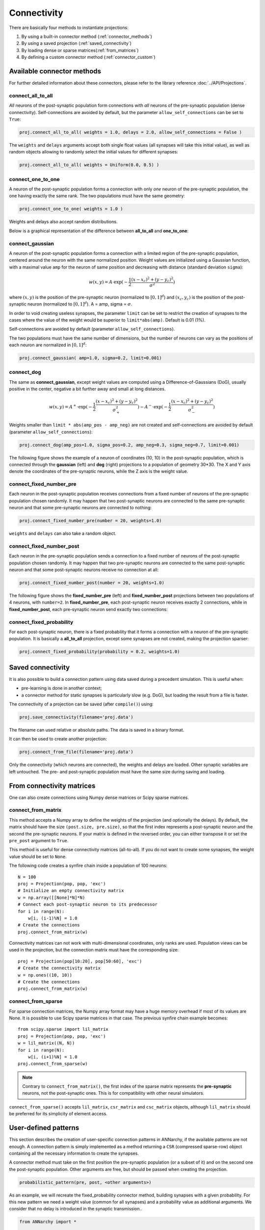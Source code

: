 *********************************
Connectivity
*********************************

There are basically four methods to instantiate projections:

1. By using a built-in connector method (:ref:`connector_methods`)
2. By using a saved projection (:ref:`saved_connectivity`)
3. By loading dense or sparse matrices(:ref:`from_matrices`)
4. By defining a custom connector method (:ref:`connector_custom`)

.. _connector_methods:

Available connector methods
=============================        

For further detailed information about these connectors, please refer to the library reference :doc:`../API/Projections`.
    
connect_all_to_all
-------------------------

*All* neurons of the post-synaptic population form connections with *all* neurons of the pre-synaptic population (dense connectivity). Self-connections are avoided by default, but the parameter ``allow_self_connections`` can be set to ``True``:

.. code-block:: python

    proj.connect_all_to_all( weights = 1.0, delays = 2.0, allow_self_connections = False ) 
    
The ``weights`` and ``delays`` arguments accept both single float values (all synapses will take this initial value), as well as random objects allowing to randomly select the initial values for different synapses:
  
.. code-block:: python

    proj.connect_all_to_all( weights = Uniform(0.0, 0.5) ) 

connect_one_to_one
------------------------

A neuron of the post-synaptic population forms a connection with only *one* neuron of the pre-synaptic population, the one having exactly the same rank. The two populations must have the same geometry:

.. code-block:: python

    proj.connect_one_to_one( weights = 1.0 ) 

Weights and delays also accept random distributions.

Below is a graphical representation of the difference between **all_to_all** and **one_to_one**:

.. image:: ../_static/one2all.*
    :align: center
    :width: 70%


connect_gaussian
------------------

A neuron of the post-synaptic population forms a connection with a limited region of the pre-synaptic population, centered around the neuron with the same normalized position. Weight values are initialized using a Gaussian function, with a maximal value ``amp`` for the neuron of same position and decreasing with distance (standard deviation ``sigma``):

.. math:: 

    w(x, y) = A \cdot \exp(-\frac{1}{2}\frac{(x-x_c)^2+(y-y_c)^2}{\sigma^2})
    
where :math:`(x, y)` is the position of the pre-synaptic neuron (normalized to :math:`[0, 1]^d`) and :math:`(x_c, y_c)` is the position of the post-synaptic neuron (normalized to :math:`[0, 1]^d`). A = amp, sigma = :math:`\sigma`.

In order to void creating useless synapses, the parameter ``limit`` can be set to restrict the creation of synapses to the cases where the value of the weight would be superior to ``limit*abs(amp)``. Default is 0.01 (1%).

Self-connections are avoided by default (parameter ``allow_self_connections``). 

The two populations must have the same number of dimensions, but the number of neurons can vary as the positions of each neuron are normalized in :math:`[0, 1]^d`:

.. code-block:: python

    proj.connect_gaussian( amp=1.0, sigma=0.2, limit=0.001) 

connect_dog
----------------

The same as **connect_gaussian**, except weight values are computed using a Difference-of-Gaussians (DoG), usually positive in the center, negative a bit further away and small at long distances. 

.. math:: 

    w(x, y) = A^+ \cdot \exp(-\frac{1}{2}\frac{(x-x_c)^2+(y-y_c)^2}{\sigma_+^2}) -  A^- \cdot \exp(-\frac{1}{2}\frac{(x-x_c)^2+(y-y_c)^2}{\sigma_-^2})


Weights smaller than ``limit * abs(amp_pos - amp_neg)`` are not created and self-connections are avoided by default (parameter ``allow_self_connections``):


.. code-block:: python

    proj.connect_dog(amp_pos=1.0, sigma_pos=0.2, amp_neg=0.3, sigma_neg=0.7, limit=0.001) 
    

The following figure shows the example of a neuron of coordinates (10, 10) in the post-synaptic population, which is connected through the **gaussian** (left) and **dog** (right) projections to a population of geometry 30*30. The X and Y axis denote the coordinates of the pre-synaptic neurons, while the Z axis is the weight value.

.. image:: ../_static/gaussiandog.*
    :align: center
    :width: 100%


connect_fixed_number_pre
-----------------------------

Each neuron in the post-synaptic population receives connections from a fixed number of neurons of the pre-synaptic population chosen randomly. It may happen that two post-synaptic neurons are connected to the same pre-synaptic neuron and that some pre-synaptic neurons are connected to nothing:

.. code-block:: python

    proj.connect_fixed_number_pre(number = 20, weights=1.0) 
    
``weights`` and ``delays`` can also take a random object.

connect_fixed_number_post
-----------------------------

Each neuron in the pre-synaptic population sends a connection to a fixed number of neurons of the post-synaptic population chosen randomly. It may happen that two pre-synaptic neurons are connected to the same post-synaptic neuron and that some post-synaptic neurons receive no connection at all:

.. code-block:: python

    proj.connect_fixed_number_post(number = 20, weights=1.0) 

The following figure shows the **fixed_number_pre** (left) and **fixed_number_post** projections between two populations of 4 neurons, with ``number=2``. In **fixed_number_pre**, each post-synaptic neuron receives exactly 2 connections, while in **fixed_number_post**, each pre-synaptic neuron send exactly two connections:

.. image:: ../_static/fixed_number.*
    :align: center
    :width: 70%


connect_fixed_probability
-------------------------------

For each post-synaptic neuron, there is a fixed probability that it forms a connection with a neuron of the pre-synaptic population. It is basically a **all_to_all** projection, except some synapses are not created, making the projection sparser:  

.. code-block:: python

    proj.connect_fixed_probability(probability = 0.2, weights=1.0) 


.. _saved_connectivity:

Saved connectivity
==================

It is also possible to build a connection pattern using data saved during a precedent simulation. This is useful when:

* pre-learning is done in another context;
* a connector method for static synapses is particularly slow (e.g. DoG), but loading the result from a file is faster.
  
The connectivity of a projection can be saved (after ``compile()``) using: 

.. code-block:: python

    proj.save_connectivity(filename='proj.data')

The filename can used relative or absolute paths. The data is saved in a binary format.

It can then be used to create another projection: 

.. code-block:: python

    proj.connect_from_file(filename='proj.data')

Only the connectivity (which neurons are connected), the weights and delays are loaded. Other synaptic variables are left untouched. The pre- and post-synaptic population must have the same size during saving and loading.

.. _from_matrices:

From connectivity matrices
==========================

One can also create connections using Numpy dense matrices or Scipy sparse matrices.


connect_from_matrix
-------------------

This method accepts a Numpy array to define the weights of the projection (and optionally the delays). By default, the matrix should have the size ``(post.size, pre.size)``, so that the first index represents a post-synaptic neuron and the second the pre-synaptic neurons. If your matrix is defined in the reversed order, you can either transpose it or set the ``pre_post`` argument to ``True``.

This method is useful for dense connectivity matrices (all-to-all). If you do not want to create some synapses, the weight value should be set to ``None``. 

The following code creates a synfire chain inside a population of 100 neurons::

    N = 100
    proj = Projection(pop, pop, 'exc')
    # Initialize an empty connectivity matrix
    w = np.array([[None]*N]*N)
    # Connect each post-synaptic neuron to its predecessor
    for i in range(N):
        w[i, (i-1)%N] = 1.0
    # Create the connections
    proj.connect_from_matrix(w)

Connectivity matrices can not work with multi-dimensional coordinates, only ranks are used. Population views can be used in the projection, but the connection matrix must have the corresponding size::

    proj = Projection(pop[10:20], pop[50:60], 'exc')
    # Create the connectivity matrix
    w = np.ones((10, 10))
    # Create the connections
    proj.connect_from_matrix(w)


connect_from_sparse
-------------------

For sparse connection matrices, the Numpy array format may have a huge memory overhead if most of its values are None. It is possible to use Scipy sparse matrices in that case. The previous synfire chain example becomes::

    from scipy.sparse import lil_matrix
    proj = Projection(pop, pop, 'exc')
    w = lil_matrix((N, N))
    for i in range(N):
        w[i, (i+1)%N] = 1.0
    proj.connect_from_sparse(w)

.. note::

    Contrary to ``connect_from_matrix()``, the first index of the sparse matrix represents the **pre-synaptic** neurons, not the post-synaptic ones. This is for compatibility with other neural simulators.

``connect_from_sparse()`` accepts ``lil_matrix``, ``csr_matrix`` and ``csc_matrix`` objects, although ``lil_matrix`` should be preferred for its simplicity of element access.

.. _connector_custom:

User-defined patterns
==================================

This section describes the creation of user-specific connection patterns in ANNarchy, if the available patterns are not enough. A connection pattern is simply implemented as a method returning a ``CSR`` (compressed sparse-row) object containing all the necessary information to create the synapses. 

A connector method must take on the first position the pre-synaptic population (or a subset of it) and on the second one the post-synaptic population. Other arguments are free, but should be passed when creating the projection.

.. code-block:: python

    probabilistic_pattern(pre, post, <other arguments>)

As an example, we will recreate the fixed_probability connector method, building synapses with a given probability. For this new pattern we need a weight value (common for all synapses) and a probability value as additional arguments. We consider that no delay is introduced in the synaptic transmission..

.. code-block:: python
    
    from ANNarchy import *

    def probabilistic_pattern(pre, post, weight, probability):

        synapses = CSR()

        ... pattern code comes here ...

        return synapses

fixed_probability in Python
------------------------------------

The connector method needs to return a ``CSR`` object storing the connectivity. For each post-synaptic neuron receiving synapses, a list of pre-synaptic ranks, weight values and delays must be added to the structure. If you use 2D or 3D populations you need to transform the coordinates into ranks with the ``rank_from_coordinates`` function. 

.. code-block:: python

    import random
    from ANNarchy import *
    
    def probabilistic_pattern(pre, post, weight, probability):
        # Create a compressed sparse row (CSR) structure for the connectivity matrix
        synapses = CSR()
        # For all neurons in the post-synaptic population
        for post_rank in xrange(post.size):
            # Decide which pre-synaptic neurons should form synapses
            ranks = []
            for pre_rank in xrange(pre.size):
                if random.random() < probability:
                    ranks.append(pre_rank)
            # Create weights and delays arrays of the same size
            values = [weight for i in xrange(len(ranks)) ]
            delays = [0 for i in xrange(len(ranks)) ]
            # Add this information to the CSR matrix
            synapses.add(post_rank, ranks, values, delays)
                    
        return synapses

The first *for* - loop iterates over all post-synaptic neurons in the projection. The inner *for* - loop decides for each of these neurons if a synapse with a pre-synaptic neuron should be created, based on the value ``probability`` provided as argument to the function.

The lists ``values`` and ``delays`` are then created with the same size as ``ranks`` (important!), and filled with the desired value. All this information is then fed into the CSR matrix using the ``add(post_rank, ranks, values, delays)`` method.

.. note::

    Building such connectivity matrices in Python can be extremely slow, as Python is not made for tight nested loops. If the construction of your network lasts too long, you should definitely write this function in **Cython**.

.. warning::

    The ``add()`` should be only called once per post-synaptic neuron! If not, ANNarchy will have to reorder its internal representations and this will be really slow.


**Usage of the pattern**

To use the pattern within a projection you provide the pattern method to the ``connect_with_func`` method of ``Projection``

.. code-block:: python

    proj = Projection(
        pre = In, 
        post = Out, 
        target = 'inh' 
    ).connect_with_func(method=probabilistic_pattern, weight=1.0, probability=0.3)   

``method`` is the method you just wrote. Extra arguments (other than ``pre`` and ``post``) should be passed with the same name. 

fixed_probability in Cython
------------------------------------

For this example, we will create a Cython file ``CustomPatterns.pyx`` in the same directory as the script. Its content should be relatively similar to the Python version, except some type definitions:

.. code-block:: cython

    # distutils: language = c++
    import random
    import ANNarchy
    cimport ANNarchy.core.cython_ext.Connector as Connector

    def probabilistic_pattern(pre, post, weight, probability):
        # Typedefs
        cdef Connector.CSR synapses
        cdef int post_rank, pre_rank
        cdef list ranks, values, delays

        # Create a compressed sparse row (CSR) structure for the connectivity matrix
        synapses = Connector.CSR()
        # For all neurons in the post-synaptic population
        for post_rank in xrange(post.size):
            # Decide which pre-synaptic neurons should form synapses
            ranks = []
            for pre_rank in xrange(pre.size):
                if random.random() < probability:
                    ranks.append(pre_rank)
            # Create weights and delays arrays of the same size
            values = [weight for i in xrange(len(ranks)) ]
            delays = [0 for i in xrange(len(ranks)) ]
            # Add this information to the CSR matrix
            synapses.add(post_rank, ranks, values, delays)
                    
        return synapses

The only differences with the Python code are:

* The module ``Connector`` where the ``CSR`` connection matrix class is defined should be cimported with:
  
.. code-block:: cython

    cimport ANNarchy.core.cython_ext.Connector as Connector

* Data structures should be declared with ``cdef`` at the beginning of the method:
  
.. code-block:: cython

    # Typedefs
    cdef Connector.CSR synapses
    cdef int post_rank, pre_rank
    cdef list ranks, values, delays 

To allow Cython to compile this file, we also need to provide with a kind of "Makefile" specifying that the code should be generated in C++, not C. This file should have the same name as the Cython file but end with ``.pyxbld``, here : ``CustomPatterns.pyxbld``.

  
.. code-block:: cython

    from distutils.extension import Extension

    def make_ext(modname, pyxfilename):
        return Extension(name=modname,
                         sources=[pyxfilename],
                         language="c++")

.. note::

    This ``.pyxbld`` is generic, you don't need to modify anything, except its name.


Now you can import the method ``probabilistic_pattern()`` into your Python code using the ``pyximport`` module of Cython and build the Projection normally:

.. code-block:: python

    import pyximport; pyximport.install()
    from CustomPatterns import probabilistic_pattern
    proj.connect_with_func(method=probabilistic_pattern, weight=1.0, probability=0.3)

Writing the connector in Cython can bring speedups up to 100x compared to Python if the projection has a lot of synapses.
